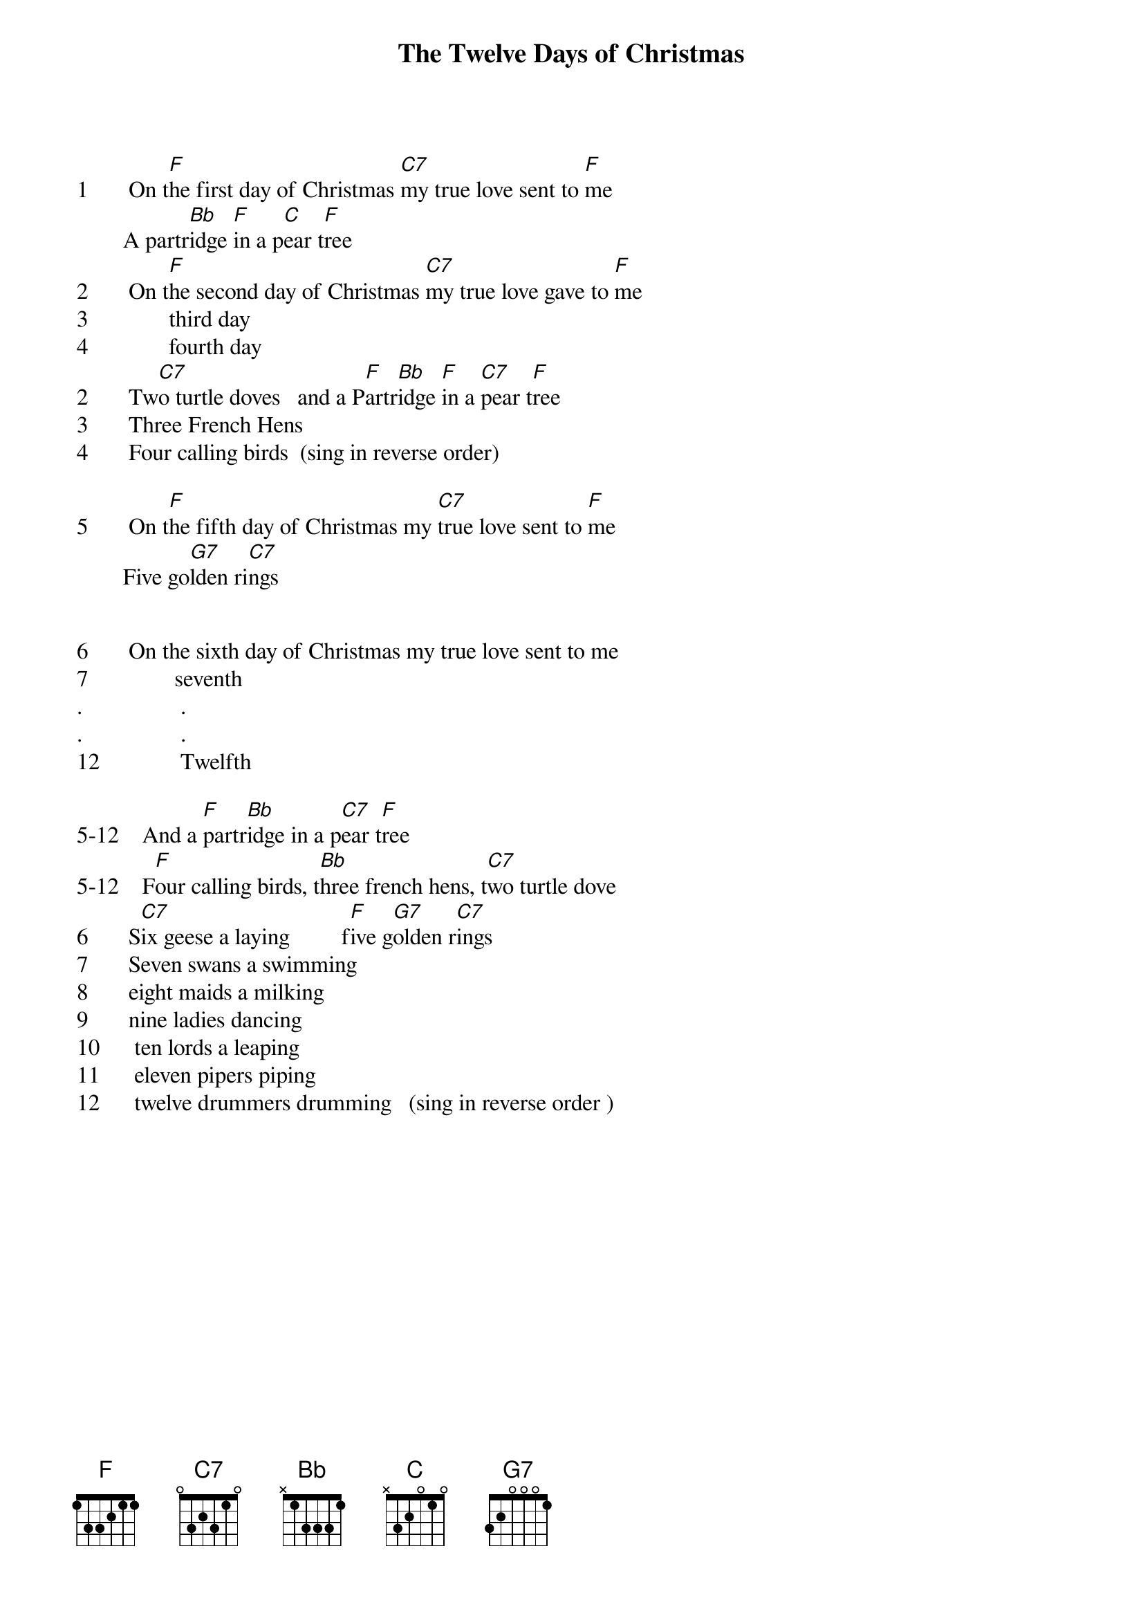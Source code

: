# From: oldp@grug06.nor.chevron.com (Lawrence Perry)
{t:The Twelve Days of Christmas}
        
1       On t[F]he first day of Christmas [C7]my true love sent to [F]me
        A partr[Bb]idge [F]in a p[C]ear t[F]ree
2       On t[F]he second day of Christmas [C7]my true love gave to [F]me
3              third day
4              fourth day
2       Tw[C7]o turtle doves   and a P[F]artr[Bb]idge [F]in a [C7]pear t[F]ree
3       Three French Hens
4       Four calling birds  (sing in reverse order)

5       On t[F]he fifth day of Christmas my [C7]true love sent to [F]me
        Five go[G7]lden ri[C7]ngs
       

6       On the sixth day of Christmas my true love sent to me
7               seventh
.                 .
.                 .
12              Twelfth

5-12    And a [F]partr[Bb]idge in a p[C7]ear t[F]ree
5-12    F[F]our calling birds, t[Bb]hree french hens, t[C7]wo turtle dove
6       S[C7]ix geese a laying         f[F]ive g[G7]olden r[C7]ings
7       Seven swans a swimming
8       eight maids a milking           
9       nine ladies dancing
10      ten lords a leaping
11      eleven pipers piping
12      twelve drummers drumming   (sing in reverse order )


